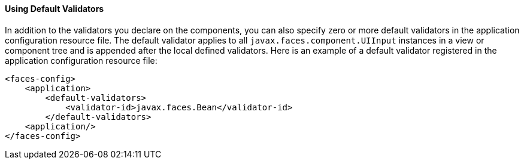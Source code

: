 [[GIREB]][[using-default-validators]]

==== Using Default Validators

In addition to the validators you declare on the components, you can
also specify zero or more default validators in the application
configuration resource file. The default validator applies to all
`javax.faces.component.UIInput` instances in a view or component tree
and is appended after the local defined validators. Here is an example
of a default validator registered in the application configuration
resource file:

[source,oac_no_warn]
----
<faces-config>
    <application>
        <default-validators>
            <validator-id>javax.faces.Bean</validator-id>
        </default-validators>
    <application/>
</faces-config>
----


